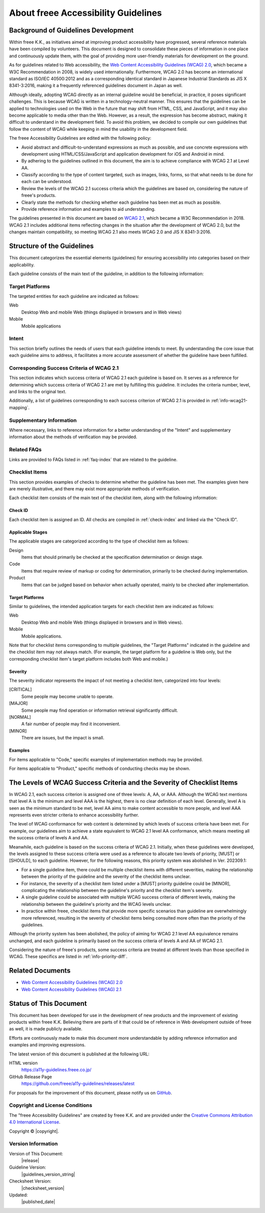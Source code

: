 .. _intro-intro:

####################################
About freee Accessibility Guidelines
####################################

************************************
Background of Guidelines Development
************************************

Within freee K.K., as initiatives aimed at improving product accessibility have progressed, several reference materials have been compiled by volunteers.
This document is designed to consolidate these pieces of information in one place and continuously update them, with the goal of providing more user-friendly materials for development on the ground.

As for guidelines related to Web accessibility, the `Web Content Accessibility Guidelines (WCAG) 2.0 <WCAG20_>`_, which became a W3C Recommendation in 2008, is widely used internationally.
Furthermore, WCAG 2.0 has become an international standard as ISO/IEC 40500:2012 and as a corresponding identical standard in Japanese Industrial Standards as JIS X 8341-3:2016, making it a frequently referenced guidelines document in Japan as well.

Although ideally, adopting WCAG directly as an internal guideline would be beneficial, in practice, it poses significant challenges.
This is because WCAG is written in a technology-neutral manner.
This ensures that the guidelines can be applied to technologies used on the Web in the future that may shift from HTML, CSS, and JavaScript, and it may also become applicable to media other than the Web.
However, as a result, the expression has become abstract, making it difficult to understand in the development field.
To avoid this problem, we decided to compile our own guidelines that follow the content of WCAG while keeping in mind the usability in the development field.

The freee Accessibility Guidelines are edited with the following policy:

*  Avoid abstract and difficult-to-understand expressions as much as possible, and use concrete expressions with development using HTML/CSS/JavaScript and application development for iOS and Android in mind.
*  By adhering to the guidelines outlined in this document, the aim is to achieve compliance with WCAG 2.1 at Level AA.
*  Classify according to the type of content targeted, such as images, links, forms, so that what needs to be done for each can be understood.
*  Review the levels of the WCAG 2.1 success criteria which the guidelines are based on, considering the nature of freee's products.
*  Clearly state the methods for checking whether each guideline has been met as much as possible.
*  Provide reference information and examples to aid understanding.

The guidelines presented in this document are based on `WCAG 2.1 <WCAG21_>`_, which became a W3C Recommendation in 2018.
WCAG 2.1 includes additional items reflecting changes in the situation after the development of WCAG 2.0, but the changes maintain compatibility, so meeting WCAG 2.1 also meets WCAG 2.0 and JIS X 8341-3:2016.

***************************
Structure of the Guidelines
***************************

This document categorizes the essential elements (guidelines) for ensuring accessibility into categories based on their applicability.

Each guideline consists of the main text of the guideline, in addition to the following information:

Target Platforms
================

The targeted entities for each guideline are indicated as follows:

Web
   Desktop Web and mobile Web (things displayed in browsers and in Web views)
Mobile
   Mobile applications

Intent
======

This section briefly outlines the needs of users that each guideline intends to meet.
By understanding the core issue that each guideline aims to address, it facilitates a more accurate assessment of whether the guideline have been fulfilled.

Corresponding Success Criteria of WCAG 2.1
==========================================

This section indicates which success criteria of WCAG 2.1 each guideline is based on.
It serves as a reference for determining which success criteria of WCAG 2.1 are met by fulfilling this guideline.
It includes the criteria number, level, and links to the original text.

Additionally, a list of guidelines corresponding to each success criterion of WCAG 2.1 is provided in :ref:`info-wcag21-mapping`.

Supplementary Information
=========================

Where necessary, links to reference information for a better understanding of the "Intent" and supplementary information about the methods of verification may be provided.

Related FAQs
============

Links are provided to FAQs listed in :ref:`faq-index` that are related to the guideline.

.. _intro-intro-check:

Checklist Items
===============

This section provides examples of checks to determine whether the guideline has been met.
The examples given here are merely illustrative, and there may exist more appropriate methods of verification.

Each checklist item consists of the main text of the checklist item, along with the following information:

Check ID
--------

Each checklist item is assigned an ID.
All checks are compiled in :ref:`check-index` and linked via the "Check ID".

Applicable Stages
-----------------

The applicable stages are categorized according to the type of checklist item as follows:

Design
   Items that should primarily be checked at the specification determination or design stage.
Code
   Items that require review of markup or coding for determination, primarily to be checked during implementation.
Product
   Items that can be judged based on behavior when actually operated, mainly to be checked after implementation.

Target Platforms
----------------

Similar to guidelines, the intended application targets for each checklist item are indicated as follows:

Web
   Desktop Web and mobile Web (things displayed in browsers and in Web views).
Mobile
   Mobile applications.

Note that for checklist items corresponding to multiple guidelines, the "Target Platforms" indicated in the guideline and the checklist item may not always match.
(For example, the target platform for a guideline is Web only, but the corresponding checklist item's target platform includes both Web and mobile.)

Severity
--------

The severity indicator represents the impact of not meeting a checklist item, categorized into four levels:

[CRITICAL]
   Some people may become unable to operate.
[MAJOR]
   Some people may find operation or information retrieval significantly difficult.
[NORMAL]
   A fair number of people may find it inconvenient.
[MINOR]
   There are issues, but the impact is small.


Examples
--------

For items applicable to "Code," specific examples of implementation methods may be provided.

For items applicable to "Product," specific methods of conducting checks may be shown.

***********************************************************************
The Levels of WCAG Success Criteria and the Severity of Checklist Items
***********************************************************************

In WCAG 2.1, each success criterion is assigned one of three levels: A, AA, or AAA.
Although the WCAG text mentions that level A is the minimum and level AAA is the highest, there is no clear definition of each level.
Generally, level A is seen as the minimum standard to be met, level AA aims to make content accessible to more people, and level AAA represents even stricter criteria to enhance accessibility further.

The level of WCAG conformance for web content is determined by which levels of success criteria have been met.
For example, our guidelines aim to achieve a state equivalent to WCAG 2.1 level AA conformance, which means meeting all the success criteria of levels A and AA.

Meanwhile, each guideline is based on the success criteria of WCAG 2.1.
Initially, when these guidelines were developed, the levels assigned to these success criteria were used as a reference to allocate two levels of priority, [MUST] or [SHOULD], to each guideline.
However, for the following reasons, this priority system was abolished in Ver. 202309.1:

*  For a single guideline item, there could be multiple checklist items with different severities, making the relationship between the priority of the guideline and the severity of the checklist items unclear.
*  For instance, the severity of a checklist item listed under a [MUST] priority guideline could be [MINOR], complicating the relationship between the guideline's priority and the checklist item's severity.
*  A single guideline could be associated with multiple WCAG success criteria of different levels, making the relationship between the guideline's priority and the WCAG levels unclear.
*  In practice within freee, checklist items that provide more specific scenarios than guideline are overwhelmingly more referenced, resulting in the severity of checklist items being consulted more often than the priority of the guidelines.

Although the priority system has been abolished, the policy of aiming for WCAG 2.1 level AA equivalence remains unchanged, and each guideline is primarily based on the success criteria of levels A and AA of WCAG 2.1.

Considering the nature of freee's products, some success criteria are treated at different levels than those specified in WCAG.
These specifics are listed in :ref:`info-priority-diff`.

*****************
Related Documents
*****************

*  `Web Content Accessibility Guidelines (WCAG) 2.0 <WCAG20_>`_
*  `Web Content Accessibility Guidelines (WCAG) 2.1 <WCAG21_>`_

***********************
Status of This Document
***********************

This document has been developed for use in the development of new products and the improvement of existing products within freee K.K.
Believing there are parts of it that could be of reference in Web development outside of freee as well, it is made publicly available.

Efforts are continuously made to make this document more understandable by adding reference information and examples and improving expressions.

The latest version of this document is published at the following URL:

HTML version
   https://a11y-guidelines.freee.co.jp/
GitHub Release Page
   https://github.com/freee/a11y-guidelines/releases/latest

For proposals for the improvement of this document, please notify us on `GitHub <https://github.com/freee/a11y-guidelines/>`__.

Copyright and License Conditions
================================

|cclogo| The "freee Accessibility Guidelines" are created by freee K.K. and are provided under the `Creative Commons Attribution 4.0 International License <https://creativecommons.org/licenses/by/4.0/>`__.

Copyright © |copyright|.

Version Information
===================

Version of This Document:
   |release|
Guideline Version:
   |guidelines_version_string|
Checksheet Version:
   |checksheet_version|
Updated:
   |published_date|

.. _WCAG20: https://www.w3.org/TR/WCAG20/
.. _WCAG21: https://www.w3.org/TR/WCAG21/

.. |cclogo| image:: https://i.creativecommons.org/l/by/4.0/88x31.png
   :alt: Creative Commons Attribution 4.0 International (CC BY 4.0) License

